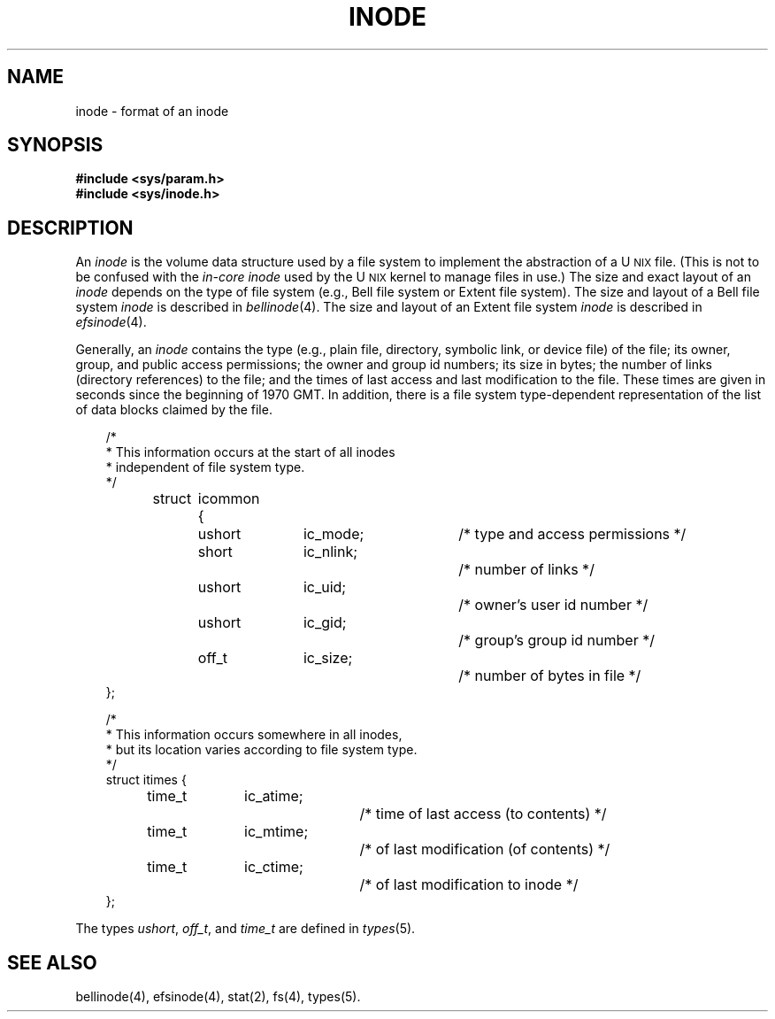 '\"macro stdmacro
'\" t
.TH INODE 4
.SH NAME
inode \- format of an inode
.SH SYNOPSIS
.B #include <sys/param.h>
.br
.B #include <sys/inode.h>
.SH DESCRIPTION
An
.I inode
is the volume data structure used by a file system
to implement the abstraction of a
U\s-2NIX\s0
file.
(This is not to be confused with the
.I in-core inode
used by the
U\s-2NIX\s0
kernel to manage files in use.)
The size and exact layout of an
.I inode
depends on the type of file system
(e.g., Bell file system or Extent file system).
The size and layout of a Bell file system
.I inode
is described in
.IR bellinode (4).
The size and layout of an Extent file system
.I inode
is described in
.IR efsinode (4).
.PP
Generally,
an
.I inode
contains the type
(e.g., plain file, directory, symbolic link, or device file)
of the file;
its owner, group, and public access permissions;
the owner and group id numbers;
its size in bytes;
the number of links (directory references) to the file;
and the times of last access and last modification to the file.
These times are given in seconds since
the beginning of 1970 GMT.
In addition,
there is
a file system type-dependent representation of
the list of data blocks claimed by the file.
.PP
.nf
.in +.3i
/*
 * This information occurs at the start of all inodes
 * independent of file system type.
 */
struct	icommon {
	ushort	ic_mode;		/* type and access permissions */
	short	ic_nlink;    		/* number of links */
	ushort	ic_uid;      		/* owner's user id number */
	ushort	ic_gid;      		/* group's group id number */
	off_t	ic_size;     		/* number of bytes in file */
};

/*
 * This information occurs somewhere in all inodes,
 * but its location varies according to file system type.
 */
struct itimes {
	time_t	ic_atime;		/* time of last access (to contents) */
	time_t	ic_mtime;		/* of last modification (of contents) */
	time_t	ic_ctime;		/* of last modification to inode */
};
.fi
.in -.3i
.LP
The types
.IR ushort ,
.IR off_t ,
and
.I time_t
are defined in
.IR types (5).
.SH SEE ALSO
bellinode(4), efsinode(4), stat(2), fs(4), types(5).
.\"	@(#)inode.4	5.1 of 10/15/83

